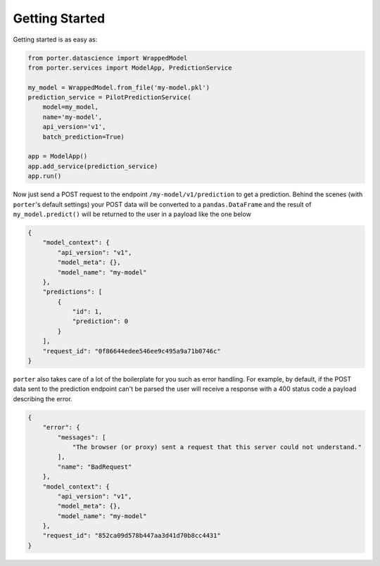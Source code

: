 .. _getting_started:

Getting Started
===============

Getting started is as easy as:

.. code-block:: python

    from porter.datascience import WrappedModel
    from porter.services import ModelApp, PredictionService

    my_model = WrappedModel.from_file('my-model.pkl')
    prediction_service = PilotPredictionService(
        model=my_model,
        name='my-model',
        api_version='v1',
        batch_prediction=True)

    app = ModelApp()
    app.add_service(prediction_service)
    app.run()

Now just send a POST request to the endpoint ``/my-model/v1/prediction`` to get a prediction. Behind the scenes (with ``porter``'s default settings) your POST data will be converted to a ``pandas.DataFrame`` and the result of ``my_model.predict()`` will be returned to the user in a payload like the one below

.. code-block:: javascript

    {
        "model_context": {
            "api_version": "v1",
            "model_meta": {},
            "model_name": "my-model"
        },
        "predictions": [
            {
                "id": 1,
                "prediction": 0
            }
        ],
        "request_id": "0f86644edee546ee9c495a9a71b0746c"
    }

``porter`` also takes care of a lot of the boilerplate for you such as error handling. For example, by default, if the POST data sent to the prediction endpoint can't be parsed the user will receive a response with a 400 status code a payload describing the error.

.. code-block:: javascript

    {
        "error": {
            "messages": [
                "The browser (or proxy) sent a request that this server could not understand."
            ],
            "name": "BadRequest"
        },
        "model_context": {
            "api_version": "v1",
            "model_meta": {},
            "model_name": "my-model"
        },
        "request_id": "852ca09d578b447aa3d41d70b8cc4431"
    }

